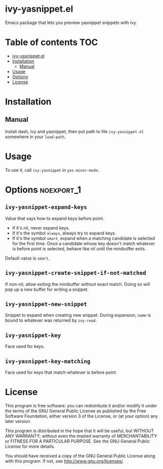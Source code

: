 * ivy-yasnippet.el

  Emacs package that lets you preview yasnippet snippets with ivy.

  [[./demo.gif]]

* Table of contents                                                     :TOC:
- [[#ivy-yasnippetel][ivy-yasnippet.el]]
- [[#installation][Installation]]
  - [[#manual][Manual]]
- [[#usage][Usage]]
- [[#options][Options]]
- [[#license][License]]

* Installation
** Manual
   Install dash, ivy and yasnippet, then put path to file
   ~ivy-yasnippet.el~ somewhere in your ~load-path~.
* Usage
  To use it, call ~ivy-yasnippet~ in ~yas-minor-mode~.

* Options							 :noexport_1:
** ~ivy-yasnippet-expand-keys~
   Value that says how to expand keys before point.
   - If it's nil, never expand keys.
   - If it's the symbol ~always~, always try to expand keys.
   - If it's the symbol ~smart~, expand when a matching candidate is
     selected for the first time.  Once a candidate whose key doesn't
     match whatever is before point is selected, behave like nil until
     the minibuffer exits.

   Default value is ~smart~.

** ~ivy-yasnippet-create-snippet-if-not-matched~
   If non-nil, allow exiting the minibuffer without exact match.
   Doing so will pop up a new buffer for writing a snippet.

** ~ivy-yasnippet-new-snippet~
   Snippet to expand when creating new snippet.
   During expansion, ~name~ is bound to whatever was returned by ~ivy-read~.

** ~ivy-yasnippet-key~
   Face used for keys.

** ~ivy-yasnippet-key-matching~
   Face used for keys that match whatever is before point.

* License
  This program is free software: you can redistribute it and/or modify
  it under the terms of the GNU General Public License as published by
  the Free Software Foundation, either version 3 of the License, or
  (at your option) any later version.

  This program is distributed in the hope that it will be useful,
  but WITHOUT ANY WARRANTY; without even the implied warranty of
  MERCHANTABILITY or FITNESS FOR A PARTICULAR PURPOSE.  See the
  GNU General Public License for more details.

  You should have received a copy of the GNU General Public License
  along with this program.  If not, see <http://www.gnu.org/licenses/>.
